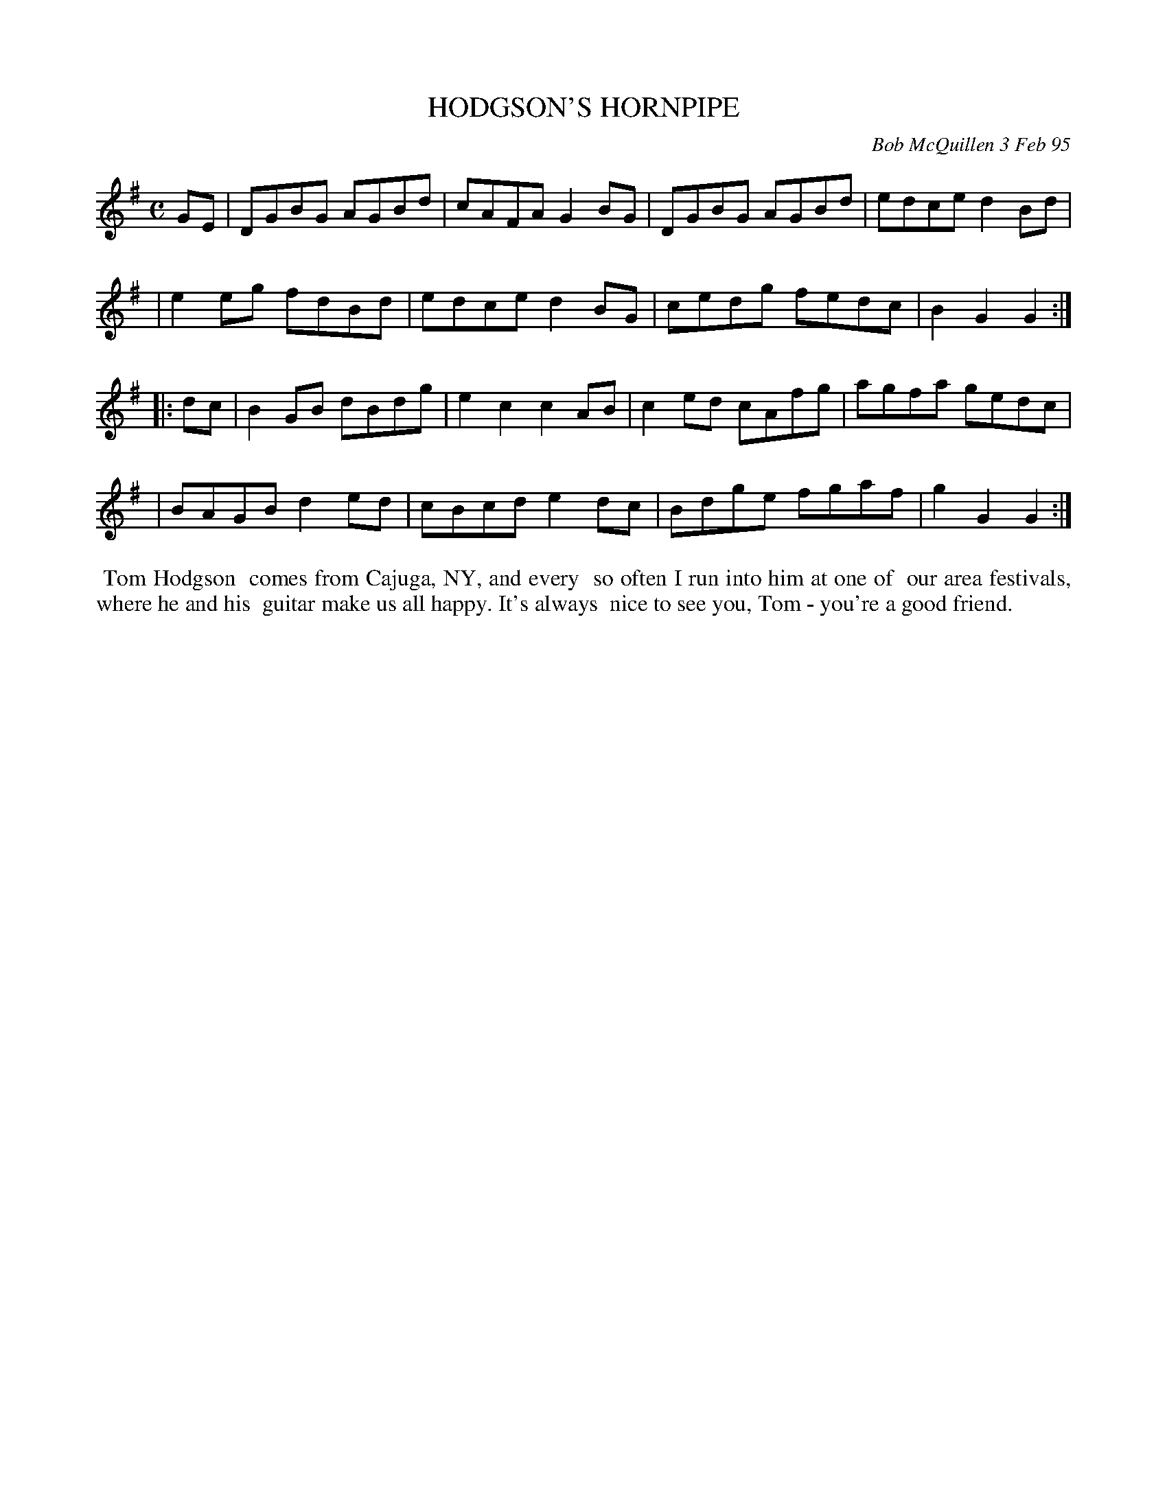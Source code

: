 X: 11042
T: HODGSON'S HORNPIPE
C: Bob McQuillen 3 Feb 95
B: Bob's Note Book 11 #42
%R: hornpipe, reel
Z: 2020 John Chambers <jc:trillian.mit.edu>
M: C
L: 1/8
K: G
GE \
| DGBG AGBd | cAFA G2BG | DGBG AGBd | edce d2Bd |
| e2eg fdBd | edce d2BG | cedg fedc | B2G2 G2  :|
|: dc \
| B2GB dBdg | e2c2 c2AB | c2ed cAfg | agfa gedc |
| BAGB d2ed | cBcd e2dc | Bdge fgaf | g2G2 G2  :|
%%begintext align
%% Tom Hodgson
%% comes from Cajuga, NY, and every
%% so often I run into him at one of
%% our area festivals, where he and his
%% guitar make us all happy. It's always
%% nice to see you, Tom - you're a good friend.
%%endtext
